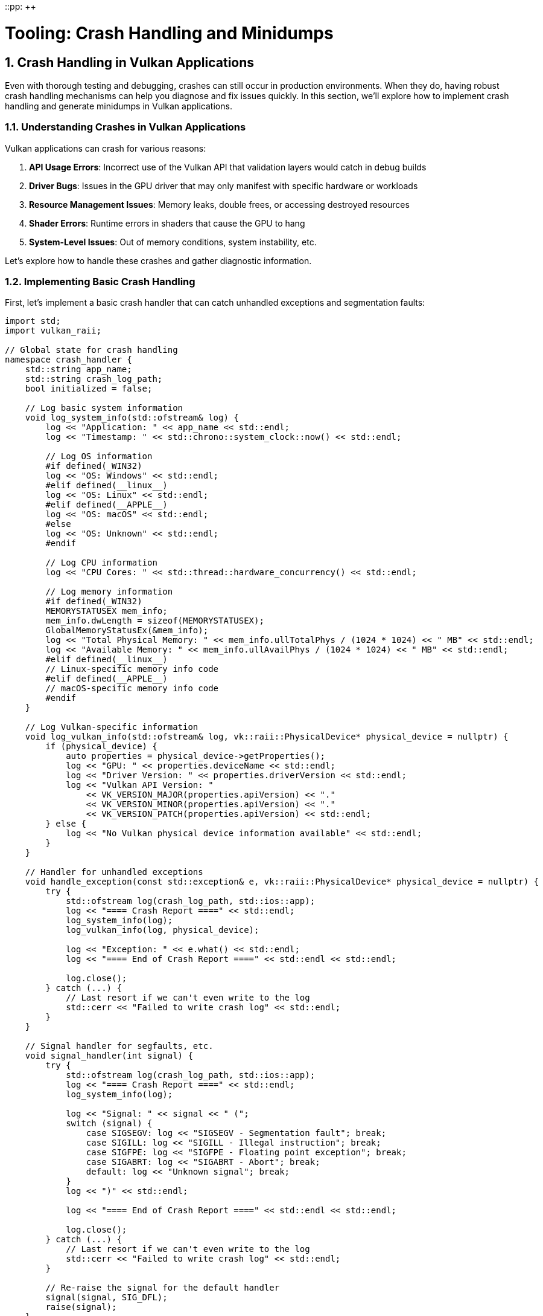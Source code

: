 ::pp: {plus}{plus}

= Tooling: Crash Handling and Minidumps
:doctype: book
:sectnums:
:sectnumlevels: 4
:toc: left
:icons: font
:source-highlighter: highlightjs
:source-language: c++

== Crash Handling in Vulkan Applications

Even with thorough testing and debugging, crashes can still occur in production environments. When they do, having robust crash handling mechanisms can help you diagnose and fix issues quickly. In this section, we'll explore how to implement crash handling and generate minidumps in Vulkan applications.

=== Understanding Crashes in Vulkan Applications

Vulkan applications can crash for various reasons:

1. *API Usage Errors*: Incorrect use of the Vulkan API that validation layers would catch in debug builds
2. *Driver Bugs*: Issues in the GPU driver that may only manifest with specific hardware or workloads
3. *Resource Management Issues*: Memory leaks, double frees, or accessing destroyed resources
4. *Shader Errors*: Runtime errors in shaders that cause the GPU to hang
5. *System-Level Issues*: Out of memory conditions, system instability, etc.

Let's explore how to handle these crashes and gather diagnostic information.

=== Implementing Basic Crash Handling

First, let's implement a basic crash handler that can catch unhandled exceptions and segmentation faults:

[source,cpp]
----
import std;
import vulkan_raii;

// Global state for crash handling
namespace crash_handler {
    std::string app_name;
    std::string crash_log_path;
    bool initialized = false;

    // Log basic system information
    void log_system_info(std::ofstream& log) {
        log << "Application: " << app_name << std::endl;
        log << "Timestamp: " << std::chrono::system_clock::now() << std::endl;

        // Log OS information
        #if defined(_WIN32)
        log << "OS: Windows" << std::endl;
        #elif defined(__linux__)
        log << "OS: Linux" << std::endl;
        #elif defined(__APPLE__)
        log << "OS: macOS" << std::endl;
        #else
        log << "OS: Unknown" << std::endl;
        #endif

        // Log CPU information
        log << "CPU Cores: " << std::thread::hardware_concurrency() << std::endl;

        // Log memory information
        #if defined(_WIN32)
        MEMORYSTATUSEX mem_info;
        mem_info.dwLength = sizeof(MEMORYSTATUSEX);
        GlobalMemoryStatusEx(&mem_info);
        log << "Total Physical Memory: " << mem_info.ullTotalPhys / (1024 * 1024) << " MB" << std::endl;
        log << "Available Memory: " << mem_info.ullAvailPhys / (1024 * 1024) << " MB" << std::endl;
        #elif defined(__linux__)
        // Linux-specific memory info code
        #elif defined(__APPLE__)
        // macOS-specific memory info code
        #endif
    }

    // Log Vulkan-specific information
    void log_vulkan_info(std::ofstream& log, vk::raii::PhysicalDevice* physical_device = nullptr) {
        if (physical_device) {
            auto properties = physical_device->getProperties();
            log << "GPU: " << properties.deviceName << std::endl;
            log << "Driver Version: " << properties.driverVersion << std::endl;
            log << "Vulkan API Version: "
                << VK_VERSION_MAJOR(properties.apiVersion) << "."
                << VK_VERSION_MINOR(properties.apiVersion) << "."
                << VK_VERSION_PATCH(properties.apiVersion) << std::endl;
        } else {
            log << "No Vulkan physical device information available" << std::endl;
        }
    }

    // Handler for unhandled exceptions
    void handle_exception(const std::exception& e, vk::raii::PhysicalDevice* physical_device = nullptr) {
        try {
            std::ofstream log(crash_log_path, std::ios::app);
            log << "==== Crash Report ====" << std::endl;
            log_system_info(log);
            log_vulkan_info(log, physical_device);

            log << "Exception: " << e.what() << std::endl;
            log << "==== End of Crash Report ====" << std::endl << std::endl;

            log.close();
        } catch (...) {
            // Last resort if we can't even write to the log
            std::cerr << "Failed to write crash log" << std::endl;
        }
    }

    // Signal handler for segfaults, etc.
    void signal_handler(int signal) {
        try {
            std::ofstream log(crash_log_path, std::ios::app);
            log << "==== Crash Report ====" << std::endl;
            log_system_info(log);

            log << "Signal: " << signal << " (";
            switch (signal) {
                case SIGSEGV: log << "SIGSEGV - Segmentation fault"; break;
                case SIGILL: log << "SIGILL - Illegal instruction"; break;
                case SIGFPE: log << "SIGFPE - Floating point exception"; break;
                case SIGABRT: log << "SIGABRT - Abort"; break;
                default: log << "Unknown signal"; break;
            }
            log << ")" << std::endl;

            log << "==== End of Crash Report ====" << std::endl << std::endl;

            log.close();
        } catch (...) {
            // Last resort if we can't even write to the log
            std::cerr << "Failed to write crash log" << std::endl;
        }

        // Re-raise the signal for the default handler
        signal(signal, SIG_DFL);
        raise(signal);
    }

    // Initialize the crash handler
    void initialize(const std::string& application_name, const std::string& log_path) {
        if (initialized) return;

        app_name = application_name;
        crash_log_path = log_path;

        // Set up signal handlers
        signal(SIGSEGV, signal_handler);
        signal(SIGILL, signal_handler);
        signal(SIGFPE, signal_handler);
        signal(SIGABRT, signal_handler);

        initialized = true;
    }
}

// Example usage in main application
int main() {
    try {
        // Initialize crash handler
        crash_handler::initialize("MyVulkanApp", "crash_log.txt");

        // Initialize Vulkan
        vk::raii::Context context;
        auto instance = create_instance(context);
        auto physical_device = select_physical_device(instance);
        auto device = create_device(physical_device);

        // Main application loop
        while (true) {
            try {
                // Render frame
                render_frame(device);
            } catch (const vk::SystemError& e) {
                // Handle Vulkan errors that we can recover from
                std::cerr << "Vulkan error: " << e.what() << std::endl;
            }
        }
    } catch (const std::exception& e) {
        // Handle unrecoverable exceptions
        crash_handler::handle_exception(e);
        return 1;
    }

    return 0;
}
----

=== Generating Minidumps

While basic crash logs are helpful, minidumps provide much more detailed information for diagnosing crashes. A minidump is a file containing a snapshot of the process memory and state at the time of the crash.

Let's implement minidump generation using platform-specific APIs:

[source,cpp]
----
import std;
import vulkan_raii;

namespace crash_handler {
    std::string app_name;
    std::string dump_path;
    bool initialized = false;

    #if defined(_WIN32)
    // Windows implementation using Windows Error Reporting (WER)
    LONG WINAPI windows_exception_handler(EXCEPTION_POINTERS* exception_pointers) {
        // Create a unique filename for the minidump
        std::string filename = dump_path + "\\" + app_name + "_" +
            std::to_string(std::chrono::system_clock::now().time_since_epoch().count()) + ".dmp";

        // Create the minidump file
        HANDLE file = CreateFileA(
            filename.c_str(),
            GENERIC_WRITE,
            0,
            nullptr,
            CREATE_ALWAYS,
            FILE_ATTRIBUTE_NORMAL,
            nullptr
        );

        if (file != INVALID_HANDLE_VALUE) {
            // Initialize minidump info
            MINIDUMP_EXCEPTION_INFORMATION exception_info;
            exception_info.ThreadId = GetCurrentThreadId();
            exception_info.ExceptionPointers = exception_pointers;
            exception_info.ClientPointers = FALSE;

            // Write the minidump
            MiniDumpWriteDump(
                GetCurrentProcess(),
                GetCurrentProcessId(),
                file,
                MiniDumpWithFullMemory,  // Dump type
                &exception_info,
                nullptr,
                nullptr
            );

            CloseHandle(file);

            std::cerr << "Minidump written to: " << filename << std::endl;
        } else {
            std::cerr << "Failed to create minidump file" << std::endl;
        }

        // Continue with normal exception handling
        return EXCEPTION_CONTINUE_SEARCH;
    }

    void initialize(const std::string& application_name, const std::string& minidump_path) {
        if (initialized) return;

        app_name = application_name;
        dump_path = minidump_path;

        // Create the dump directory if it doesn't exist
        CreateDirectoryA(dump_path.c_str(), nullptr);

        // Set up the exception handler
        SetUnhandledExceptionFilter(windows_exception_handler);

        initialized = true;
    }

    #elif defined(__linux__)
    // Linux implementation using Google Breakpad
    // Note: This requires linking against the Google Breakpad library

    #include "client/linux/handler/exception_handler.h"

    // Callback for when a minidump is generated
    static bool minidump_callback(const google_breakpad::MinidumpDescriptor& descriptor,
                                 void* context, bool succeeded) {
        std::cerr << "Minidump generated: " << descriptor.path() << std::endl;
        return succeeded;
    }

    google_breakpad::ExceptionHandler* exception_handler = nullptr;

    void initialize(const std::string& application_name, const std::string& minidump_path) {
        if (initialized) return;

        app_name = application_name;
        dump_path = minidump_path;

        // Create the dump directory if it doesn't exist
        std::filesystem::create_directories(dump_path);

        // Set up the exception handler
        google_breakpad::MinidumpDescriptor descriptor(dump_path);
        exception_handler = new google_breakpad::ExceptionHandler(
            descriptor,
            nullptr,
            minidump_callback,
            nullptr,
            true,
            -1
        );

        initialized = true;
    }

    #elif defined(__APPLE__)
    // macOS implementation using Google Breakpad
    // Similar to Linux implementation
    #endif
}
----

=== Analyzing Minidumps

Once you have a minidump, you need to analyze it to determine the cause of the crash. Here's how to do this on different platforms:

==== Windows

On Windows, you can use Visual Studio or WinDbg to analyze minidumps:

1. *Visual Studio*:
   - Open Visual Studio
   - Go to File > Open > File and select the .dmp file
   - Visual Studio will load the minidump and show the call stack at the time of the crash

2. *WinDbg*:
   - Open WinDbg
   - Open the minidump file
   - Use commands like `.ecxr` to examine the exception context record
   - Use `k` to view the call stack

==== Linux and macOS

On Linux and macOS, you can use tools like GDB or LLDB to analyze minidumps generated by Google Breakpad:

1. *Using minidump_stackwalk* (part of Google Breakpad):
   ```
   minidump_stackwalk minidump_file.dmp /path/to/symbols > stacktrace.txt
   ```

2. *Using GDB*:
   ```
   gdb /path/to/executable
   (gdb) core-file /path/to/minidump
   (gdb) bt
   ```

=== Vulkan-Specific Crash Information

For Vulkan applications, it's helpful to include additional information in your crash reports:

[source,cpp]
----
void log_vulkan_detailed_info(std::ofstream& log, vk::raii::PhysicalDevice& physical_device,
                             vk::raii::Device& device) {
    // Log physical device properties
    auto properties = physical_device.getProperties();
    log << "GPU: " << properties.deviceName << std::endl;
    log << "Driver Version: " << properties.driverVersion << std::endl;
    log << "Vulkan API Version: "
        << VK_VERSION_MAJOR(properties.apiVersion) << "."
        << VK_VERSION_MINOR(properties.apiVersion) << "."
        << VK_VERSION_PATCH(properties.apiVersion) << std::endl;

    // Log memory usage
    auto memory_properties = physical_device.getMemoryProperties();
    log << "Memory Heaps:" << std::endl;
    for (uint32_t i = 0; i < memory_properties.memoryHeapCount; i++) {
        log << "  Heap " << i << ": "
            << (memory_properties.memoryHeaps[i].size / (1024 * 1024)) << " MB";
        if (memory_properties.memoryHeaps[i].flags & vk::MemoryHeapFlagBits::eDeviceLocal) {
            log << " (Device Local)";
        }
        log << std::endl;
    }

    // Log enabled extensions
    auto extensions = device.enumerateDeviceExtensionProperties();
    log << "Enabled Extensions:" << std::endl;
    for (const auto& ext : extensions) {
        log << "  " << ext.extensionName << " (version " << ext.specVersion << ")" << std::endl;
    }

    // Log current pipeline cache state
    // This can be useful for diagnosing shader-related crashes
    try {
        auto pipeline_cache_data = device.getPipelineCacheData();
        log << "Pipeline Cache Size: " << pipeline_cache_data.size() << " bytes" << std::endl;
    } catch (const vk::SystemError& e) {
        log << "Failed to get pipeline cache data: " << e.what() << std::endl;
    }
}
----

=== Integrating with Telemetry Systems

For production applications, you might want to automatically upload crash reports to a telemetry system for analysis:

[source,cpp]
----
import std;
import vulkan_raii;
#include <curl/curl.h>

namespace crash_handler {
    // ... existing code ...

    std::string telemetry_url;
    bool telemetry_enabled = false;

    // Upload a minidump to the telemetry server
    bool upload_minidump(const std::string& minidump_path) {
        if (!telemetry_enabled || telemetry_url.empty()) {
            return false;
        }

        CURL* curl = curl_easy_init();
        if (!curl) {
            std::cerr << "Failed to initialize curl" << std::endl;
            return false;
        }

        // Set up the form data
        curl_mime* form = curl_mime_init(curl);

        // Add the minidump file
        curl_mimepart* field = curl_mime_addpart(form);
        curl_mime_name(field, "minidump");
        curl_mime_filedata(field, minidump_path.c_str());

        // Add application information
        field = curl_mime_addpart(form);
        curl_mime_name(field, "product");
        curl_mime_data(field, app_name.c_str(), CURL_ZERO_TERMINATED);

        // Add version information
        field = curl_mime_addpart(form);
        curl_mime_name(field, "version");
        curl_mime_data(field, "1.0.0", CURL_ZERO_TERMINATED);  // Replace with your version

        // Set up the request
        curl_easy_setopt(curl, CURLOPT_URL, telemetry_url.c_str());
        curl_easy_setopt(curl, CURLOPT_MIMEPOST, form);

        // Perform the request
        CURLcode res = curl_easy_perform(curl);

        // Clean up
        curl_mime_free(form);
        curl_easy_cleanup(curl);

        if (res != CURLE_OK) {
            std::cerr << "Failed to upload minidump: " << curl_easy_strerror(res) << std::endl;
            return false;
        }

        return true;
    }

    // Enable telemetry
    void enable_telemetry(const std::string& url) {
        telemetry_url = url;
        telemetry_enabled = true;

        // Initialize curl
        curl_global_init(CURL_GLOBAL_ALL);
    }

    // Disable telemetry
    void disable_telemetry() {
        telemetry_enabled = false;

        // Clean up curl
        curl_global_cleanup();
    }
}
----

=== Best Practices for Crash Handling

To make the most of your crash handling system:

1. *Always Include Version Information*: Make sure your crash reports include the application version, Vulkan version, and driver version.

2. *Collect Relevant State*: Include information about what the application was doing when it crashed (e.g., loading a model, rendering a specific scene).

3. *Respect User Privacy*: Be transparent about what data you collect and get user consent before uploading crash reports.

4. *Test Your Crash Handling*: Deliberately trigger crashes in different scenarios to ensure your crash handling system works correctly.

5. *Implement Graceful Recovery*: When possible, try to recover from non-fatal errors rather than crashing.

6. *Use Crash Reports to Improve*: Regularly analyze crash reports to identify and fix common issues.

=== Conclusion

Robust crash handling is essential for maintaining a high-quality Vulkan application. By implementing proper crash handling and minidump generation, you can quickly diagnose and fix issues that occur in production environments, leading to a more stable and reliable application.

In the next section, we'll explore Vulkan extensions for robustness, which can help prevent crashes in the first place by making your application more resilient to undefined behavior.

link:03_debugging_and_renderdoc.adoc[Previous: Debugging with VK_KHR_debug_utils and RenderDoc] | link:05_extensions.adoc[Next: Vulkan Extensions for Robustness]
